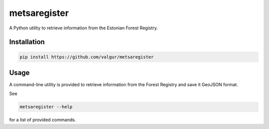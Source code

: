 =============
metsaregister
=============


.. image:: https://img.shields.io/travis/valgur/metsaregister.svg
        :target: https://travis-ci.org/valgur/metsaregister



A Python utility to retrieve information from the Estonian Forest Registry.


Installation
------------

.. code-block:: console

    pip install https://github.com/valgur/metsaregister

Usage
-----

A command-line utility is provided to retrieve information from the Forest Registry and save it GeoJSON format.

See

.. code-block:: console

    metsaregister --help

for a list of provided commands.
